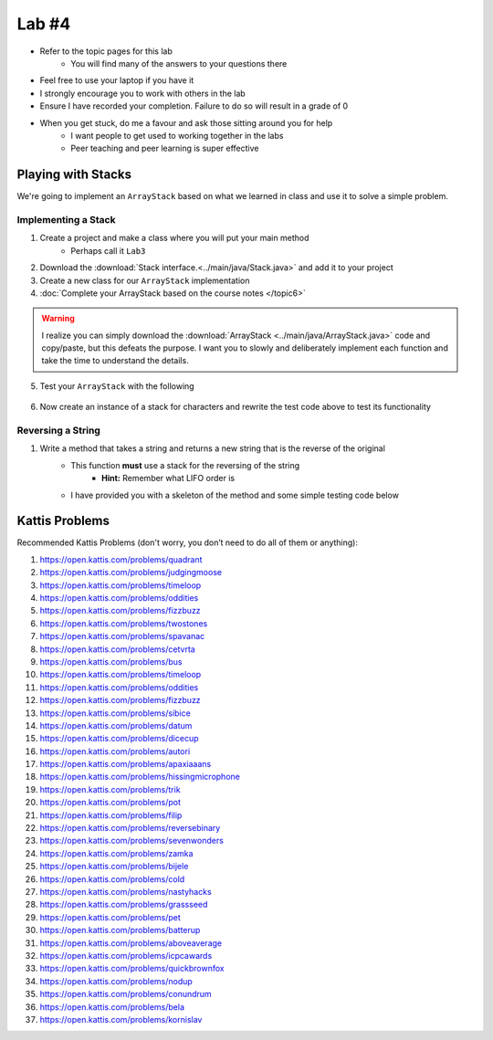 ******
Lab #4
******

* Refer to the topic pages for this lab
    * You will find many of the answers to your questions there
* Feel free to use your laptop if you have it
* I strongly encourage you to work with others in the lab
* Ensure I have recorded your completion. Failure to do so will result in a grade of 0
* When you get stuck, do me a favour and ask those sitting around you for help
    * I want people to get used to working together in the labs
    * Peer teaching and peer learning is super effective


Playing with Stacks
===================

We're going to implement an ``ArrayStack`` based on what we learned in class and use it to solve a simple problem.


Implementing a Stack
--------------------

1. Create a project and make a class where you will put your main method
    * Perhaps call it ``Lab3``

2. Download the :download:`Stack interface.<../main/java/Stack.java>` and add it to your project

3. Create a new class for our ``ArrayStack`` implementation

4. :doc:`Complete your ArrayStack based on the course notes </topic6>`

.. warning::

    I realize you can simply download the :download:`ArrayStack <../main/java/ArrayStack.java>` code and copy/paste, but
    this defeats the purpose. I want you to slowly and deliberately implement each function and take the time to
    understand the details.

5. Test your ``ArrayStack`` with the following

    .. code-block:: java
        :linenos:

            public static void main(String[] args) {
                Stack<Integer> myStack = new ArrayStack<>();

                System.out.println(myStack);

                for (int i = 0; i < 10; ++i) {
                    myStack.push(i);
                }

                System.out.println(myStack);

                while (!myStack.isEmpty()) {
                    System.out.println(myStack.pop());
                }
                System.out.println(myStack);
            }


6. Now create an instance of a stack for characters and rewrite the test code above to test its functionality


Reversing a String
------------------

1. Write a method that takes a string and returns a new string that is the reverse of the original
    * This function **must** use a stack for the reversing of the string
        * **Hint:** Remember what LIFO order is
    * I have provided you with a skeleton of the method and some simple testing code below


    .. code-block:: java
        :linenos:

        public static void main(String[] args) {
            String alphabet = "abcdefghijklmnopqrstuvwxyz";
            String tebahpla = reverseString(alphabet);

            System.out.println(alphabet);
            System.out.println(tebahpla);
        }

        public static String reverseString(String originalString) {
            Stack<Character> characterStack = new ArrayStack<>();
            String newString = "";

            // Add Code Here

            return newString;
        }


Kattis Problems
===============

Recommended Kattis Problems (don't worry, you don’t need to do all of them or anything):

1. https://open.kattis.com/problems/quadrant
2. https://open.kattis.com/problems/judgingmoose
3. https://open.kattis.com/problems/timeloop
4. https://open.kattis.com/problems/oddities
5. https://open.kattis.com/problems/fizzbuzz
6. https://open.kattis.com/problems/twostones
7.  https://open.kattis.com/problems/spavanac
8. https://open.kattis.com/problems/cetvrta
9. https://open.kattis.com/problems/bus
10. https://open.kattis.com/problems/timeloop
11. https://open.kattis.com/problems/oddities
12. https://open.kattis.com/problems/fizzbuzz
13. https://open.kattis.com/problems/sibice
14. https://open.kattis.com/problems/datum
15. https://open.kattis.com/problems/dicecup
16. https://open.kattis.com/problems/autori
17. https://open.kattis.com/problems/apaxiaaans
18. https://open.kattis.com/problems/hissingmicrophone
19. https://open.kattis.com/problems/trik
20. https://open.kattis.com/problems/pot
21. https://open.kattis.com/problems/filip
22. https://open.kattis.com/problems/reversebinary
23. https://open.kattis.com/problems/sevenwonders
24. https://open.kattis.com/problems/zamka
25. https://open.kattis.com/problems/bijele
26. https://open.kattis.com/problems/cold
27. https://open.kattis.com/problems/nastyhacks
28. https://open.kattis.com/problems/grassseed
29. https://open.kattis.com/problems/pet
30. https://open.kattis.com/problems/batterup
31. https://open.kattis.com/problems/aboveaverage
32. https://open.kattis.com/problems/icpcawards
33. https://open.kattis.com/problems/quickbrownfox
34. https://open.kattis.com/problems/nodup
35. https://open.kattis.com/problems/conundrum
36. https://open.kattis.com/problems/bela
37. https://open.kattis.com/problems/kornislav